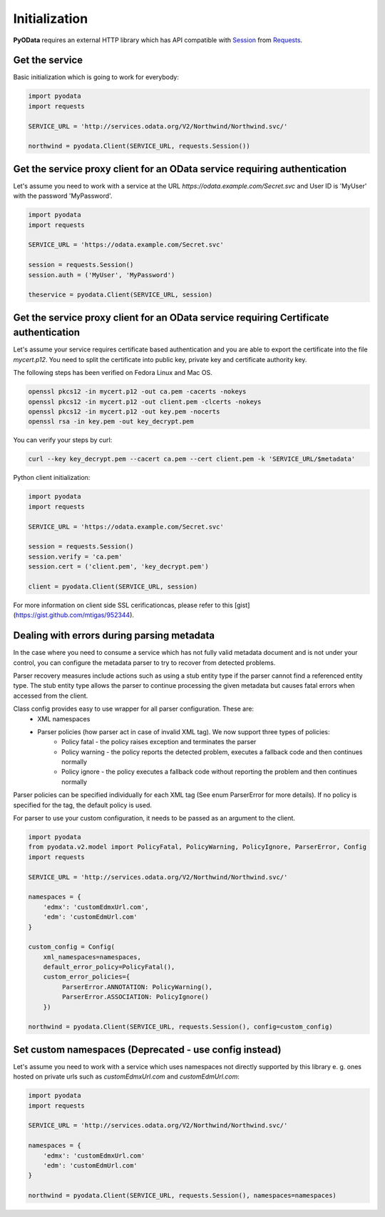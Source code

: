 Initialization
==============

.. _Requests: https://2.python-requests.org/en/master/
.. _Session: https://2.python-requests.org/en/master/user/advanced/#session-objects

**PyOData** requires an external HTTP library which has API compatible with
Session_ from Requests_.

Get the service
---------------

Basic initialization which is going to work for everybody:

.. code-block:: python

    import pyodata
    import requests

    SERVICE_URL = 'http://services.odata.org/V2/Northwind/Northwind.svc/'

    northwind = pyodata.Client(SERVICE_URL, requests.Session())

Get the service proxy client for an OData service requiring authentication
--------------------------------------------------------------------------

Let's assume you need to work with a service at
the URL *https://odata.example.com/Secret.svc* and User ID is 'MyUser' with
the password 'MyPassword'.

.. code-block:: python

    import pyodata
    import requests

    SERVICE_URL = 'https://odata.example.com/Secret.svc'

    session = requests.Session()
    session.auth = ('MyUser', 'MyPassword')

    theservice = pyodata.Client(SERVICE_URL, session)

Get the service proxy client for an OData service requiring Certificate authentication
--------------------------------------------------------------------------------------

Let's assume your service requires certificate based authentication and you are
able to export the certificate into the file *mycert.p12*. You need to split
the certificate into public key, private key and certificate authority key.

The following steps has been verified on Fedora Linux and Mac OS.

.. code-block:: bash

    openssl pkcs12 -in mycert.p12 -out ca.pem -cacerts -nokeys
    openssl pkcs12 -in mycert.p12 -out client.pem -clcerts -nokeys
    openssl pkcs12 -in mycert.p12 -out key.pem -nocerts
    openssl rsa -in key.pem -out key_decrypt.pem

You can verify your steps by curl:

.. code-block:: bash

    curl --key key_decrypt.pem --cacert ca.pem --cert client.pem -k 'SERVICE_URL/$metadata'

Python client initialization:

.. code-block:: python

    import pyodata
    import requests

    SERVICE_URL = 'https://odata.example.com/Secret.svc'

    session = requests.Session()
    session.verify = 'ca.pem'
    session.cert = ('client.pem', 'key_decrypt.pem')

    client = pyodata.Client(SERVICE_URL, session)


For more information on client side SSL cerificationcas, please refer to this [gist](https://gist.github.com/mtigas/952344).

Dealing with errors during parsing metadata
-------------------------------------------

In the case where you need to consume a service which has not fully valid metadata document and is not under your control, you can configure the metadata parser to try to recover from detected problems.

Parser recovery measures include actions such as using a stub entity type if the parser cannot find a referenced entity type. The stub entity type allows the parser to continue processing the given metadata but causes fatal errors when accessed from the client.

Class config provides easy to use wrapper for all parser configuration. These are:
    - XML namespaces
    - Parser policies (how parser act in case of invalid XML tag). We now support three types of policies:
        - Policy fatal - the policy raises exception and terminates the parser
        - Policy warning - the policy reports the detected problem, executes a fallback code and then continues normally
        - Policy ignore - the policy executes a fallback code without reporting the problem and then continues normally

Parser policies can be specified individually for each XML tag (See enum ParserError for more details). If no policy is specified for the tag, the default policy is used.

For parser to use your custom configuration, it needs to be passed as an argument to the client.

.. code-block:: python

    import pyodata
    from pyodata.v2.model import PolicyFatal, PolicyWarning, PolicyIgnore, ParserError, Config
    import requests

    SERVICE_URL = 'http://services.odata.org/V2/Northwind/Northwind.svc/'

    namespaces = {
        'edmx': 'customEdmxUrl.com',
        'edm': 'customEdmUrl.com'
    }

    custom_config = Config(
        xml_namespaces=namespaces,
        default_error_policy=PolicyFatal(),
        custom_error_policies={
             ParserError.ANNOTATION: PolicyWarning(),
             ParserError.ASSOCIATION: PolicyIgnore()
        })

    northwind = pyodata.Client(SERVICE_URL, requests.Session(), config=custom_config)

Set custom namespaces (Deprecated - use config instead)
-------------------------------------------------------

Let's assume you need to work with a service  which uses namespaces not directly supported by this library e. g. ones
hosted on private urls such as *customEdmxUrl.com* and *customEdmUrl.com*:

.. code-block:: python

    import pyodata
    import requests

    SERVICE_URL = 'http://services.odata.org/V2/Northwind/Northwind.svc/'

    namespaces = {
        'edmx': 'customEdmxUrl.com'
        'edm': 'customEdmUrl.com'
    }

    northwind = pyodata.Client(SERVICE_URL, requests.Session(), namespaces=namespaces)

